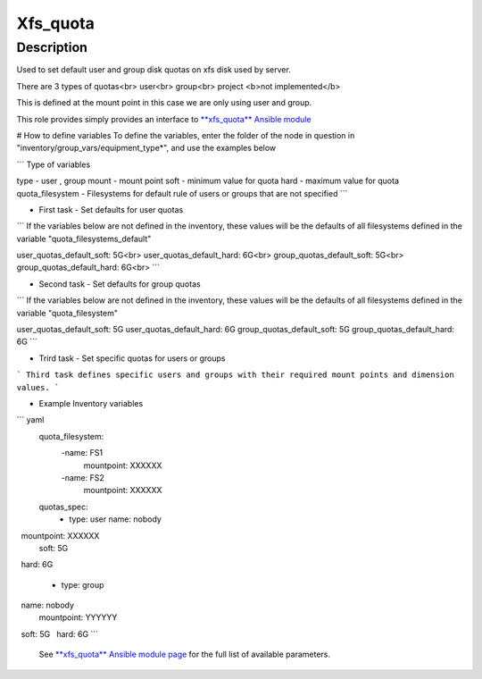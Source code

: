 Xfs_quota
----------

Description
^^^^^^^^^^^

Used to set default user and group disk quotas on xfs disk used by server.

There are 3 types of quotas<br>
user<br>
group<br>
project <b>not implemented</b>

This is defined at the mount point in this case we are only using user and group.

This role provides simply provides an interface to `**xfs_quota** Ansible module <https://docs.ansible.com/ansible/latest/collections/community/general/xfs_quota_module.html>`_


# How to define variables
To define the variables, enter the folder of the node in question in 
"inventory/group_vars/equipment_type*", and use the examples below

```
Type of variables

type  - user , group  
mount - mount point
soft  - minimum value for quota
hard  - maximum value for quota
quota_filesystem - Filesystems for default rule of users
or groups that are not specified
```

- First task - Set defaults for user quotas

```
If the variables below are not defined in the inventory, 
these values will be the defaults of all filesystems defined in the variable
"quota_filesystems_default"

user_quotas_default_soft: 5G<br>
user_quotas_default_hard: 6G<br>
group_quotas_default_soft: 5G<br>
group_quotas_default_hard: 6G<br>
```


- Second task - Set defaults for group quotas

```
If the variables below are not defined in the inventory, these values
will be the defaults of all filesystems defined in the variable 
"quota_filesystem"

user_quotas_default_soft: 5G
user_quotas_default_hard: 6G
group_quotas_default_soft: 5G
group_quotas_default_hard: 6G
```


- Trird task - Set specific quotas for users or groups

```
Third task defines specific users and groups with their required mount points and 
dimension values.
```

- Example Inventory variables 

``` yaml
  quota_filesystem:
     -name: FS1
      mountpoint: XXXXXX

     -name: FS2
      mountpoint: XXXXXX

  quotas_spec:
     - type: user
       name: nobody
       mountpoint: XXXXXX
       soft: 5G
       hard: 6G 

    - type: group
     name: nobody
     mountpoint: YYYYYY
     soft: 5G
     hard: 6G
```
 See `**xfs_quota** Ansible module page <https://docs.ansible.com/ansible/latest/collections/community/general/xfs_quota_module.html>`_
 for the full list of available parameters.

